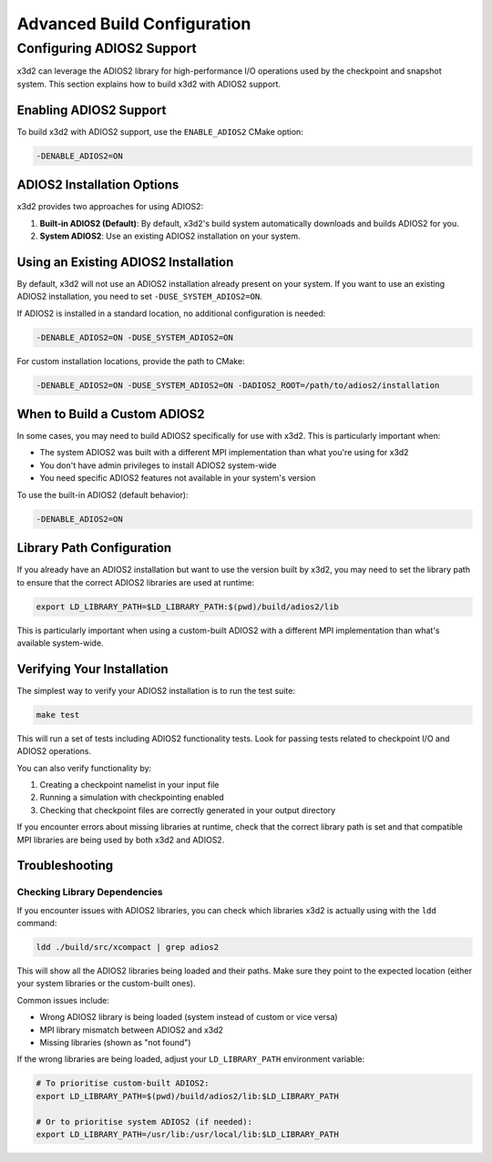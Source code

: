 Advanced Build Configuration
============================

Configuring ADIOS2 Support
--------------------------

x3d2 can leverage the ADIOS2 library for high-performance I/O operations used by the checkpoint and snapshot system. This section explains how to build x3d2 with ADIOS2 support.

Enabling ADIOS2 Support
~~~~~~~~~~~~~~~~~~~~~~~

To build x3d2 with ADIOS2 support, use the ``ENABLE_ADIOS2`` CMake option:

.. code-block:: bash

   -DENABLE_ADIOS2=ON

ADIOS2 Installation Options
~~~~~~~~~~~~~~~~~~~~~~~~~~~

x3d2 provides two approaches for using ADIOS2:

1. **Built-in ADIOS2 (Default)**: By default, x3d2's build system automatically downloads and builds ADIOS2 for you.

2. **System ADIOS2**: Use an existing ADIOS2 installation on your system.

Using an Existing ADIOS2 Installation
~~~~~~~~~~~~~~~~~~~~~~~~~~~~~~~~~~~~~

By default, x3d2 will not use an ADIOS2 installation already present on your system. If you want to use an existing ADIOS2 installation, you need to set ``-DUSE_SYSTEM_ADIOS2=ON``.

If ADIOS2 is installed in a standard location, no additional configuration is needed:

.. code-block:: bash

   -DENABLE_ADIOS2=ON -DUSE_SYSTEM_ADIOS2=ON

For custom installation locations, provide the path to CMake:

.. code-block:: bash

   -DENABLE_ADIOS2=ON -DUSE_SYSTEM_ADIOS2=ON -DADIOS2_ROOT=/path/to/adios2/installation

When to Build a Custom ADIOS2
~~~~~~~~~~~~~~~~~~~~~~~~~~~~~

In some cases, you may need to build ADIOS2 specifically for use with x3d2. This is particularly important when:

- The system ADIOS2 was built with a different MPI implementation than what you're using for x3d2
- You don't have admin privileges to install ADIOS2 system-wide
- You need specific ADIOS2 features not available in your system's version

To use the built-in ADIOS2 (default behavior):

.. code-block:: bash

   -DENABLE_ADIOS2=ON

Library Path Configuration
~~~~~~~~~~~~~~~~~~~~~~~~~~

If you already have an ADIOS2 installation but want to use the version built by x3d2, you may need to set the library path to ensure that the correct ADIOS2 libraries are used at runtime:

.. code-block:: bash

   export LD_LIBRARY_PATH=$LD_LIBRARY_PATH:$(pwd)/build/adios2/lib

This is particularly important when using a custom-built ADIOS2 with a different MPI implementation than what's available system-wide.

Verifying Your Installation
~~~~~~~~~~~~~~~~~~~~~~~~~~~

The simplest way to verify your ADIOS2 installation is to run the test suite:

.. code-block:: bash

   make test

This will run a set of tests including ADIOS2 functionality tests. Look for passing tests related to checkpoint I/O and ADIOS2 operations.

You can also verify functionality by:

1. Creating a checkpoint namelist in your input file
2. Running a simulation with checkpointing enabled
3. Checking that checkpoint files are correctly generated in your output directory

If you encounter errors about missing libraries at runtime, check that the correct library path is set and that compatible MPI libraries are being used by both x3d2 and ADIOS2.

Troubleshooting
~~~~~~~~~~~~~~~

Checking Library Dependencies
^^^^^^^^^^^^^^^^^^^^^^^^^^^^^

If you encounter issues with ADIOS2 libraries, you can check which libraries x3d2 is actually using with the ``ldd`` command:

.. code-block:: bash

   ldd ./build/src/xcompact | grep adios2

This will show all the ADIOS2 libraries being loaded and their paths. Make sure they point to the expected location (either your system libraries or the custom-built ones).

Common issues include:

- Wrong ADIOS2 library is being loaded (system instead of custom or vice versa)
- MPI library mismatch between ADIOS2 and x3d2
- Missing libraries (shown as "not found")

If the wrong libraries are being loaded, adjust your ``LD_LIBRARY_PATH`` environment variable:

.. code-block:: bash

   # To prioritise custom-built ADIOS2:
   export LD_LIBRARY_PATH=$(pwd)/build/adios2/lib:$LD_LIBRARY_PATH
   
   # Or to prioritise system ADIOS2 (if needed):
   export LD_LIBRARY_PATH=/usr/lib:/usr/local/lib:$LD_LIBRARY_PATH
